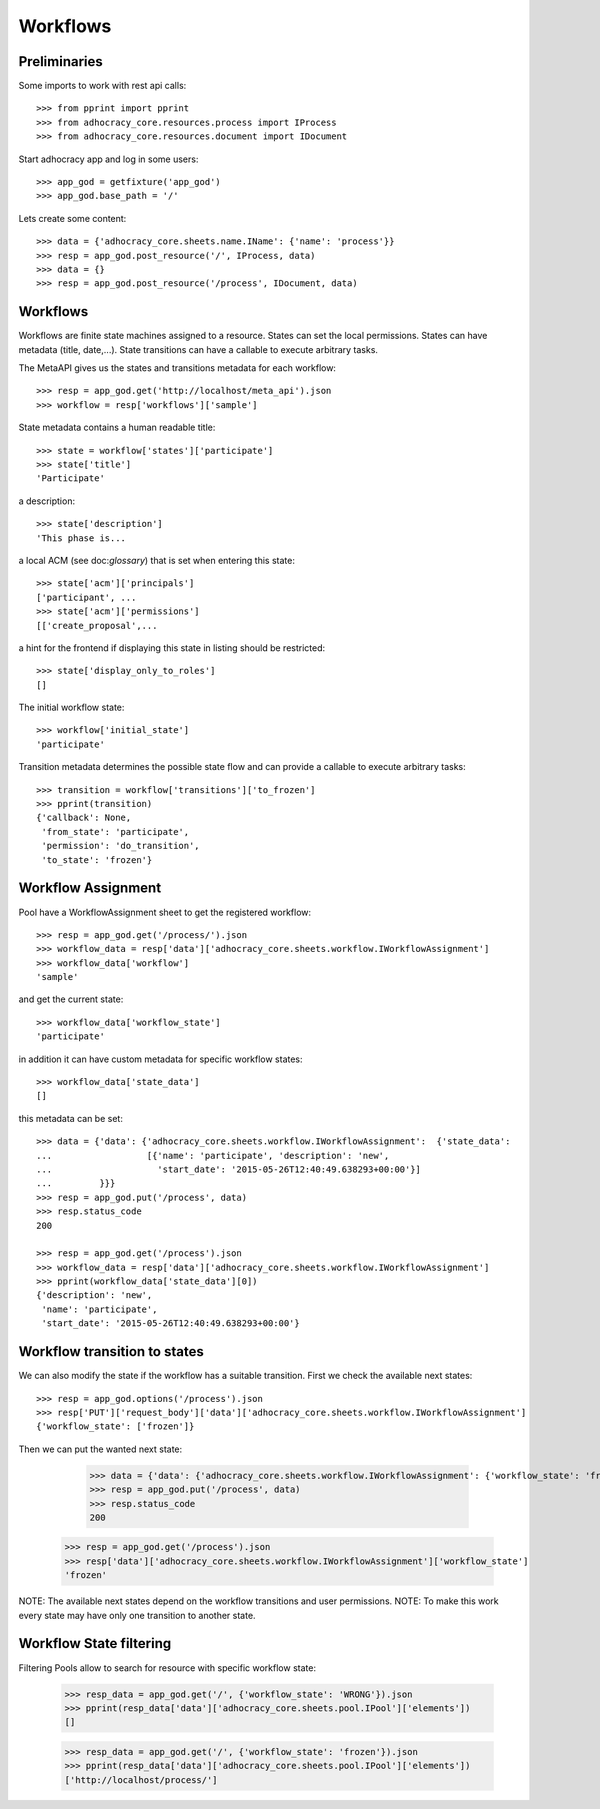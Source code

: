 Workflows
==========

Preliminaries
-------------

Some imports to work with rest api calls::

    >>> from pprint import pprint
    >>> from adhocracy_core.resources.process import IProcess
    >>> from adhocracy_core.resources.document import IDocument

Start adhocracy app and log in some users::

    >>> app_god = getfixture('app_god')
    >>> app_god.base_path = '/'

Lets create some content::

    >>> data = {'adhocracy_core.sheets.name.IName': {'name': 'process'}}
    >>> resp = app_god.post_resource('/', IProcess, data)
    >>> data = {}
    >>> resp = app_god.post_resource('/process', IDocument, data)


Workflows
---------

Workflows are finite state machines assigned to a resource.
States can set the local permissions.
States can have metadata (title, date,...).
State transitions can have a callable to execute arbitrary tasks.

The MetaAPI gives us the states and transitions metadata for each workflow::

    >>> resp = app_god.get('http://localhost/meta_api').json
    >>> workflow = resp['workflows']['sample']

State metadata contains a human readable title::

    >>> state = workflow['states']['participate']
    >>> state['title']
    'Participate'

a description::

    >>> state['description']
    'This phase is...

a local ACM (see doc:`glossary`) that is set when entering this state::

    >>> state['acm']['principals']
    ['participant', ...
    >>> state['acm']['permissions']
    [['create_proposal',...

a hint for the frontend if displaying this state in listing should be restricted::

    >>> state['display_only_to_roles']
    []

The initial workflow state::

    >>> workflow['initial_state']
    'participate'

Transition metadata determines the possible state flow and can provide a callable to
execute arbitrary tasks::

     >>> transition = workflow['transitions']['to_frozen']
     >>> pprint(transition)
     {'callback': None,
      'from_state': 'participate',
      'permission': 'do_transition',
      'to_state': 'frozen'}


Workflow Assignment
-------------------

Pool have a WorkflowAssignment sheet to get the registered workflow::

    >>> resp = app_god.get('/process/').json
    >>> workflow_data = resp['data']['adhocracy_core.sheets.workflow.IWorkflowAssignment']
    >>> workflow_data['workflow']
    'sample'

and get the current state::

    >>> workflow_data['workflow_state']
    'participate'


in addition it can have custom metadata for specific workflow states::

    >>> workflow_data['state_data']
    []

this metadata can be set::

    >>> data = {'data': {'adhocracy_core.sheets.workflow.IWorkflowAssignment':  {'state_data':
    ...                  [{'name': 'participate', 'description': 'new',
    ...                    'start_date': '2015-05-26T12:40:49.638293+00:00'}]
    ...         }}}
    >>> resp = app_god.put('/process', data)
    >>> resp.status_code
    200

    >>> resp = app_god.get('/process').json
    >>> workflow_data = resp['data']['adhocracy_core.sheets.workflow.IWorkflowAssignment']
    >>> pprint(workflow_data['state_data'][0])
    {'description': 'new',
     'name': 'participate',
     'start_date': '2015-05-26T12:40:49.638293+00:00'}



Workflow transition to states
-----------------------------

We can also modify the state if the workflow has a suitable transition.
First we check the available next states::

    >>> resp = app_god.options('/process').json
    >>> resp['PUT']['request_body']['data']['adhocracy_core.sheets.workflow.IWorkflowAssignment']
    {'workflow_state': ['frozen']}

Then we can put the wanted next state:

     >>> data = {'data': {'adhocracy_core.sheets.workflow.IWorkflowAssignment': {'workflow_state': 'frozen'}}}
     >>> resp = app_god.put('/process', data)
     >>> resp.status_code
     200

    >>> resp = app_god.get('/process').json
    >>> resp['data']['adhocracy_core.sheets.workflow.IWorkflowAssignment']['workflow_state']
    'frozen'

NOTE: The available next states depend on the workflow transitions and user permissions.
NOTE: To make this work every state may have only one transition to another state.


Workflow State filtering
------------------------

Filtering Pools allow to search for resource with specific workflow state:

    >>> resp_data = app_god.get('/', {'workflow_state': 'WRONG'}).json
    >>> pprint(resp_data['data']['adhocracy_core.sheets.pool.IPool']['elements'])
    []

    >>> resp_data = app_god.get('/', {'workflow_state': 'frozen'}).json
    >>> pprint(resp_data['data']['adhocracy_core.sheets.pool.IPool']['elements'])
    ['http://localhost/process/']

